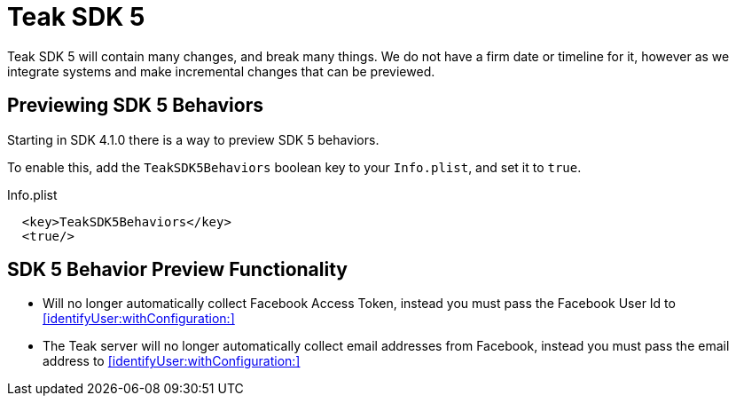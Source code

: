 = Teak SDK 5

Teak SDK 5 will contain many changes, and break many things. We do not have a firm date or timeline for it, however as we integrate systems and make incremental changes that can be previewed.

== Previewing SDK 5 Behaviors

Starting in SDK 4.1.0 there is a way to preview SDK 5 behaviors.

To enable this, add the ``TeakSDK5Behaviors`` boolean key to your ``Info.plist``, and set it to ``true``.

.Info.plist
[source,xml]
----
  <key>TeakSDK5Behaviors</key>
  <true/>
----

== SDK 5 Behavior Preview Functionality

- Will no longer automatically collect Facebook Access Token, instead you must pass the Facebook User Id to <<identifyUser:withConfiguration:>>
- The Teak server will no longer automatically collect email addresses from Facebook, instead you must pass the email address to <<identifyUser:withConfiguration:>>
